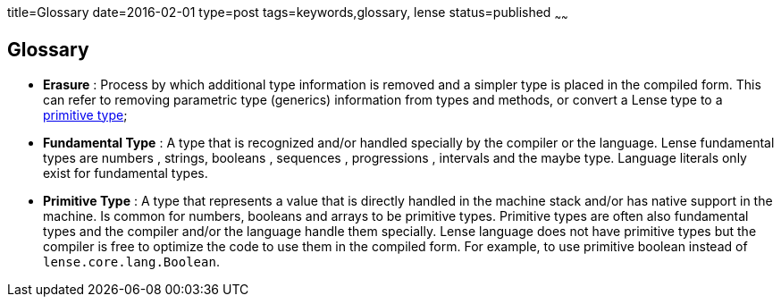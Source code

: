 title=Glossary
date=2016-02-01
type=post
tags=keywords,glossary, lense
status=published
~~~~~~

== Glossary
- [[erasure]]*Erasure* : Process by which additional type information is removed and a simpler type is placed in the compiled form. This can refer to removing parametric type (generics) information from types and methods, or convert a Lense type to a <<primitiveType, primitive type>>;

- [[fundamentalType]]*Fundamental Type* : A type that is recognized and/or handled specially by the compiler or the language. Lense fundamental types are numbers , strings, booleans , sequences , progressions , intervals and the maybe type. Language literals only exist for fundamental types.

- [[primitiveType]]*Primitive Type* : A type that represents a value that is directly handled in the machine stack and/or has native support in the machine. Is common for numbers, booleans and arrays to be primitive types. Primitive types are often also fundamental types and the compiler and/or the language handle them specially. Lense language does not have primitive types but the compiler is free to optimize the code to use them in the compiled form. For example, to use primitive boolean instead of `lense.core.lang.Boolean`.
